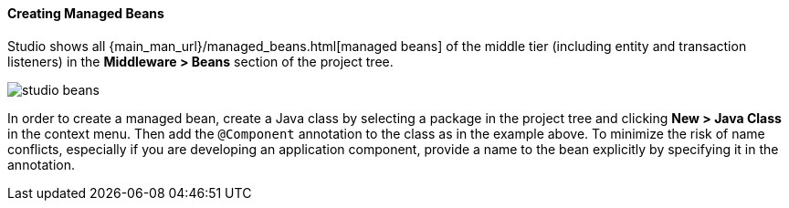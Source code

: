 :sourcesdir: ../../../../source

[[middleware_beans]]
==== Creating Managed Beans

Studio shows all {main_man_url}/managed_beans.html[managed beans] of the middle tier (including entity and transaction listeners) in the *Middleware > Beans* section of the project tree.

image::features/middleware/studio_beans.png[align="center"]

In order to create a managed bean, create a Java class by selecting a package in the project tree and clicking *New > Java Class* in the context menu. Then add the `@Component` annotation to the class as in the example above. To minimize the risk of name conflicts, especially if you are developing an application component, provide a name to the bean explicitly by specifying it in the annotation.
